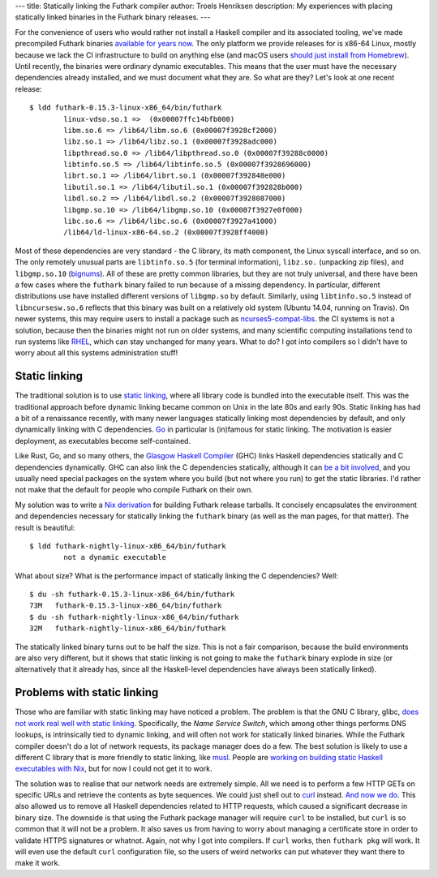 ---
title: Statically linking the Futhark compiler
author: Troels Henriksen
description: My experiences with placing statically linked binaries in the Futhark binary releases.
---

For the convenience of users who would rather not install a Haskell
compiler and its associated tooling, we've made precompiled Futhark
binaries `available for years now
<https://futhark-lang.org/releases>`_.  The only platform we provide
releases for is x86-64 Linux, mostly because we lack the CI
infrastructure to build on anything else (and macOS users `should just
install from Homebrew <https://formulae.brew.sh/formula/futhark>`_).
Until recently, the binaries were ordinary dynamic executables.  This
means that the user must have the necessary dependencies already
installed, and we must document what they are.  So what are they?
Let's look at one recent release::

  $ ldd futhark-0.15.3-linux-x86_64/bin/futhark
          linux-vdso.so.1 =>  (0x00007ffc14bfb000)
          libm.so.6 => /lib64/libm.so.6 (0x00007f3928cf2000)
          libz.so.1 => /lib64/libz.so.1 (0x00007f3928adc000)
          libpthread.so.0 => /lib64/libpthread.so.0 (0x00007f39288c0000)
          libtinfo.so.5 => /lib64/libtinfo.so.5 (0x00007f3928696000)
          librt.so.1 => /lib64/librt.so.1 (0x00007f392848e000)
          libutil.so.1 => /lib64/libutil.so.1 (0x00007f392828b000)
          libdl.so.2 => /lib64/libdl.so.2 (0x00007f3928087000)
          libgmp.so.10 => /lib64/libgmp.so.10 (0x00007f3927e0f000)
          libc.so.6 => /lib64/libc.so.6 (0x00007f3927a41000)
          /lib64/ld-linux-x86-64.so.2 (0x00007f3928ff4000)

Most of these dependencies are very standard - the C library, its math
component, the Linux syscall interface, and so on.  The only remotely
unusual parts are ``libtinfo.so.5`` (for terminal information),
``libz.so.`` (unpacking zip files), and ``libgmp.so.10`` (`bignums
<https://en.wikipedia.org/wiki/Arbitrary-precision_arithmetic>`_).
All of these are pretty common libraries, but they are not truly
universal, and there have been a few cases where the ``futhark``
binary failed to run because of a missing dependency.  In particular,
different distributions use have installed different versions of
``libgmp.so`` by default.  Similarly, using ``libtinfo.so.5`` instead
of ``libncursesw.so.6`` reflects that this binary was built on a
relatively old system (Ubuntu 14.04, running on Travis).  On newer
systems, this may require users to install a package such as
`ncurses5-compat-libs
<https://aur.archlinux.org/packages/ncurses5-compat-libs/>`_.  the CI
systems is not a solution, because then the binaries might not run on
older systems, and many scientific computing installations tend to run
systems like `RHEL
<https://www.redhat.com/en/technologies/linux-platforms/enterprise-linux>`_,
which can stay unchanged for many years.  What to do?  I got into
compilers so I didn't have to worry about all this systems
administration stuff!

Static linking
--------------

The traditional solution is to use `static linking
<https://en.wikipedia.org/wiki/Static_library>`_, where all library
code is bundled into the executable itself.  This was the traditional
approach before dynamic linking became common on Unix in the late 80s
and early 90s.  Static linking has had a bit of a renaissance
recently, with many newer languages statically linking most
dependencies by default, and only dynamically linking with C
dependencies.  `Go <https://golang.org/>`_ in particular is (in)famous
for static linking.  The motivation is easier deployment, as
executables become self-contained.

Like Rust, Go, and so many others, the `Glasgow Haskell
Compiler <https://www.haskell.org/ghc/>`_ (GHC) links Haskell
dependencies statically and C dependencies dynamically.  GHC can also
link the C dependencies statically, although it can `be a bit involved
<https://ro-che.info/articles/2015-10-26-static-linking-ghc>`_, and
you usually need special packages on the system where you build (but
not where you run) to get the static libraries.  I'd rather not make
that the default for people who compile Futhark on their own.

My solution was to write a `Nix derivation
<https://github.com/diku-dk/futhark/blob/master/default.nix>`_ for
building Futhark release tarballs.  It concisely encapsulates the
environment and dependencies necessary for statically linking the
``futhark`` binary (as well as the man pages, for that matter).  The
result is beautiful::

  $ ldd futhark-nightly-linux-x86_64/bin/futhark
          not a dynamic executable

What about size?  What is the performance impact of statically linking
the C dependencies?  Well::

  $ du -sh futhark-0.15.3-linux-x86_64/bin/futhark
  73M   futhark-0.15.3-linux-x86_64/bin/futhark
  $ du -sh futhark-nightly-linux-x86_64/bin/futhark
  32M   futhark-nightly-linux-x86_64/bin/futhark

The statically linked binary turns out to be half the size.  This is
not a fair comparison, because the build environments are also very
different, but it shows that static linking is not going to make the
``futhark`` binary explode in size (or alternatively that it already
has, since all the Haskell-level dependencies have always been
statically linked).

Problems with static linking
----------------------------

Those who are familiar with static linking may have noticed a problem.
The problem is that the GNU C library, glibc, `does not work real well
with static linking
<https://sourceware.org/glibc/wiki/FAQ#Even_statically_linked_programs_need_some_shared_libraries_which_is_not_acceptable_for_me.__What_can_I_do.3F>`_.
Specifically, the *Name Service Switch*, which among other things
performs DNS lookups, is intrinsically tied to dynamic linking, and
will often not work for statically linked binaries.  While the Futhark
compiler doesn't do a lot of network requests, its package manager
does do a few.  The best solution is likely to use a different C
library that is more friendly to static linking, like `musl
<https://www.musl-libc.org/>`_.  People are `working on building
static Haskell executables with Nix
<https://github.com/nh2/static-haskell-nix>`_, but for now I could not
get it to work.

The solution was to realise that our network needs are extremely
simple.  All we need is to perform a few HTTP GETs on specific URLs
and retrieve the contents as byte sequences.  We could just shell out
to `curl <https://curl.haxx.se/>`_ instead.  `And now we do
<https://github.com/diku-dk/futhark/commit/0bf0fea02abd0a4f3a04a32b8cc9e640c7e35f08>`_.
This also allowed us to remove all Haskell dependencies related to
HTTP requests, which caused a significant decrease in binary size.
The downside is that using the Futhark package manager will require
``curl`` to be installed, but ``curl`` is so common that it will not
be a problem.  It also saves us from having to worry about managing a
certificate store in order to validate HTTPS signatures or whatnot.
Again, not why I got into compilers.  If ``curl`` works, then
``futhark pkg`` will work.  It will even use the default ``curl``
configuration file, so the users of weird networks can put whatever
they want there to make it work.
